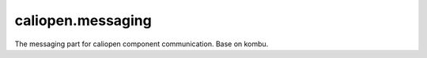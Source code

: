 caliopen.messaging
==================

The messaging part for caliopen component communication.
Base on kombu.

